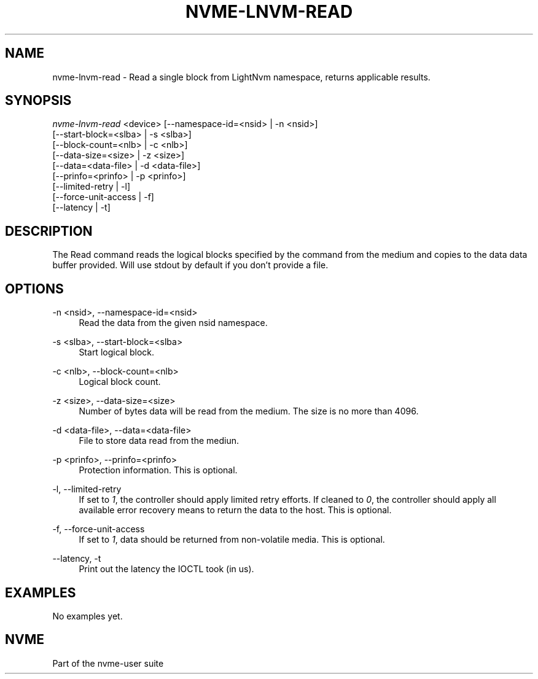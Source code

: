 '\" t
.\"     Title: nvme-lnvm-read
.\"    Author: [FIXME: author] [see http://docbook.sf.net/el/author]
.\" Generator: DocBook XSL Stylesheets v1.75.2 <http://docbook.sf.net/>
.\"      Date: 03/18/2015
.\"    Manual: [FIXME: manual]
.\"    Source: [FIXME: source]
.\"  Language: English
.\"
.TH "NVME\-LNVM\-READ" "1" "03/18/2015" "[FIXME: source]" "[FIXME: manual]"
.\" -----------------------------------------------------------------
.\" * set default formatting
.\" -----------------------------------------------------------------
.\" disable hyphenation
.nh
.\" disable justification (adjust text to left margin only)
.ad l
.\" -----------------------------------------------------------------
.\" * MAIN CONTENT STARTS HERE *
.\" -----------------------------------------------------------------
.SH "NAME"
nvme-lnvm-read \- Read a single block from LightNvm namespace, returns applicable results\&.
.SH "SYNOPSIS"
.sp
.nf
\fInvme\-lnvm\-read\fR <device> [\-\-namespace\-id=<nsid> | \-n <nsid>]
                        [\-\-start\-block=<slba> | \-s <slba>]
                        [\-\-block\-count=<nlb> | \-c <nlb>]
                        [\-\-data\-size=<size> | \-z <size>]
                        [\-\-data=<data\-file> | \-d <data\-file>]
                        [\-\-prinfo=<prinfo> | \-p <prinfo>]
                        [\-\-limited\-retry | \-l]
                        [\-\-force\-unit\-access | \-f]
                        [\-\-latency | \-t]
.fi
.SH "DESCRIPTION"
.sp
The Read command reads the logical blocks specified by the command from the medium and copies to the data data buffer provided\&. Will use stdout by default if you don\(cqt provide a file\&.
.SH "OPTIONS"
.PP
\-n <nsid>, \-\-namespace\-id=<nsid>
.RS 4
Read the data from the given nsid namespace\&.
.RE
.PP
\-s <slba>, \-\-start\-block=<slba>
.RS 4
Start logical block\&.
.RE
.PP
\-c <nlb>, \-\-block\-count=<nlb>
.RS 4
Logical block count\&.
.RE
.PP
\-z <size>, \-\-data\-size=<size>
.RS 4
Number of bytes data will be read from the medium\&. The size is no more than 4096\&.
.RE
.PP
\-d <data\-file>, \-\-data=<data\-file>
.RS 4
File to store data read from the mediun\&.
.RE
.PP
\-p <prinfo>, \-\-prinfo=<prinfo>
.RS 4
Protection information\&. This is optional\&.
.RE
.PP
\-l, \-\-limited\-retry
.RS 4
If set to
\fI1\fR, the controller should apply limited retry efforts\&. If cleaned to
\fI0\fR, the controller should apply all available error recovery means to return the data to the host\&. This is optional\&.
.RE
.PP
\-f, \-\-force\-unit\-access
.RS 4
If set to
\fI1\fR, data should be returned from non\-volatile media\&. This is optional\&.
.RE
.PP
\-\-latency, \-t
.RS 4
Print out the latency the IOCTL took (in us)\&.
.RE
.SH "EXAMPLES"
.sp
No examples yet\&.
.SH "NVME"
.sp
Part of the nvme\-user suite
